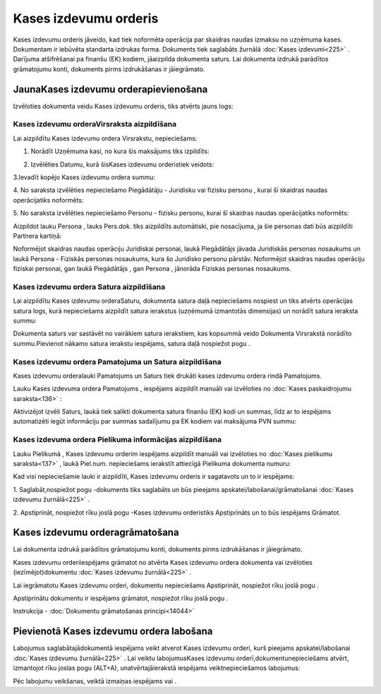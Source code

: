 .. 332 Kases izdevumu orderis************************** 


Kases izdevumu orderis jāveido, kad tiek noformēta operācija par
skaidras naudas izmaksu no uzņēmuma kases. Dokumentam ir iebūvēta
standarta izdrukas forma. Dokuments tiek saglabāts žurnālā :doc:`Kases
izdevumi<225>` . Darījuma atšifrēšanai pa finanšu (EK) kodiem,
jāaizpilda dokumenta saturs. Lai dokumenta izdrukā parādītos
grāmatojumu konti, dokuments pirms izdrukāšanas ir jāiegrāmato.


JaunaKases izdevumu orderapievienošana
``````````````````````````````````````

Izvēloties dokumenta veidu Kases izdevumu orderis, tiks atvērts jauns
logs:



|images_ozols/24996.png|


Kases izdevumu orderaVirsraksta aizpildīšana
++++++++++++++++++++++++++++++++++++++++++++



Lai aizpildītu Kases izdevumu ordera Virsrakstu, nepieciešams:



1. Norādīt Uzņēmuma kasi, no kura šis maksājums tiks izpildīts:



|images_ozols/24826.png|



2. Izvēlēties Datumu, kurā šisKases izdevumu orderistiek veidots:



|images_ozols/24811.png|



3.Ievadīt kopējo Kases izdevumu ordera summu:



|images_ozols/24812.png|



4. No saraksta izvēlēties nepieciešamo Piegādātāju - Juridisku vai
fizisku personu , kurai šī skaidras naudas operācijatiks noformēts:



|images_ozols/24827.png|



5. No saraksta izvēlēties nepieciešamo Personu - fizisku personu,
kurai šī skaidras naudas operācijatiks noformēts:



|images_ozols/24828.png|



Aizpildot lauku Persona , lauks Pers.dok. tiks aizpildīts automātiski,
pie nosacījuma, ja šie personas dati būs aizpildīti Partnera kartiņā:



|images_ozols/24831.png|



|images_ozols/24545.gif| Noformējot skaidras naudas operāciju
Juridiskai personai, laukā Piegādātājs jāvada Juridiskās personas
nosaukums un laukā Persona - Fiziskās personas nosaukums, kura šo
Juridisko personu pārstāv. Noformējot skaidras naudas operāciju
fiziskai personai, gan laukā Piegādātājs , gan Persona , jānorāda
Fiziskas personas nosaukums.




Kases izdevumu ordera Satura aizpildīšana
+++++++++++++++++++++++++++++++++++++++++

Lai aizpildītu Kases izdevumu orderaSaturu, dokumenta satura daļā
nepieciešams nospiest |images_ozols/24708.png| un tiks atvērts
operācijas satura logs, kurā nepieciešams aizpildīt satura ierakstus
(uzņēmumā izmantotās dimensijas) un norādīt satura ieraksta summu:



|images_ozols/24832.png|



|images_ozols/24545.gif| Dokumenta saturs var sastāvēt no vairākiem
satura ierakstiem, kas kopsummā veido Dokumenta Virsrakstā norādīto
summu.Pievienot nākamo satura ierakstu iespējams, satura daļā
nospiežot pogu |images_ozols/24708.png| .




Kases izdevumu ordera Pamatojuma un Satura aizpildīšana
+++++++++++++++++++++++++++++++++++++++++++++++++++++++


Kases izdevumu orderalauki Pamatojums un Saturs tiek drukāti kases
izdevumu ordera rindā Pamatojums.

Lauku Kases izdevuma ordera Pamatojums , iespējams aizpildīt manuāli
vai izvēloties no :doc:`Kases paskaidrojumu saraksta<136>` :



|images_ozols/24835.png|



Aktivizējot izvēli Saturs, laukā tiek salikti dokumenta satura finanšu
(EK) kodi un summas, līdz ar to iespējams automatizēti iegūt
informāciju par summas sadalījumu pa EK kodiem vai maksājuma PVN
summu:



|images_ozols/24730.png|




Kases izdevuma ordera Pielikuma informācijas aizpildīšana
+++++++++++++++++++++++++++++++++++++++++++++++++++++++++



Lauku Pielikumā , Kases izdevumu orderim iespējams aizpildīt manuāli
vai izvēloties no :doc:`Kases pielikumu saraksta<137>` , laukā
Piel.num. nepieciešams ierakstīt attiecīgā Pielikuma dokumenta numuru:



|images_ozols/24838.png|



Kad visi nepieciešamie lauki ir aizpildīti, Kases izdevumu orderis ir
sagatavots un to ir iespējams:

1. Saglabāt,nospiežot pogu |images_ozols/24615.jpg| -dokuments tiks
saglabāts un būs pieejams apskatei/labošanai/grāmatošanai :doc:`Kases
izdevumu žurnālā<225>` .

2. Apstiprināt, nospiežot rīku joslā pogu |images_ozols/24740.png|
-Kases izdevumu orderistiks Apstiprināts un to būs iespējams Grāmatot.


Kases izdevumu orderagrāmatošana
````````````````````````````````

Lai dokumenta izdrukā parādītos grāmatojumu konti, dokuments pirms
izdrukāšanas ir jāiegrāmato.

Kases izdevumu orderiiespējams grāmatot no atvērta Kases izdevumu
ordera dokumenta vai izvēloties (iezīmējot)dokumentu :doc:`Kases
izdevumu žurnālā<225>` .

Lai iegrāmatotu Kases izdevumu orderi, dokumentu nepieciešams
Apstiprināt, nospiežot rīku joslā pogu |images_ozols/24740.png| .

Apstiprinātu dokumentu ir iespējams grāmatot, nospiežot rīku joslā
pogu |images_ozols/24741.png| .



Instrukcija - :doc:`Dokumentu grāmatošanas principi<14044>`


Pievienotā Kases izdevumu ordera labošana
`````````````````````````````````````````

Labojumus saglabātajādokumentā iespējams veikt atverot Kases izdevumu
orderi, kurš pieejams apskatei/labošanai :doc:`Kases izdevumu
žurnālā<225>` . Lai veiktu labojumusKases izdevumu
orderī,dokumentunepieciešams atvērt, izmantojot rīku joslas pogu
|images_ozols/24709.png| (ALT+A), unatvērtajāierakstā iespējams
veiktnepieciešamos labojumus:



|images_ozols/24839.png|


Pēc labojumu veikšanas, veiktā izmaiņas iespējams
|images_ozols/24615.jpg| vai |images_ozols/24617.jpg| .

.. |images_ozols/24996.png| image:: images_ozols/24996.png
       :scale: 100%

.. |images_ozols/24826.png| image:: images_ozols/24826.png
       :scale: 100%

.. |images_ozols/24811.png| image:: images_ozols/24811.png
       :scale: 100%

.. |images_ozols/24812.png| image:: images_ozols/24812.png
       :scale: 100%

.. |images_ozols/24827.png| image:: images_ozols/24827.png
       :scale: 100%

.. |images_ozols/24828.png| image:: images_ozols/24828.png
       :scale: 100%

.. |images_ozols/24831.png| image:: images_ozols/24831.png
       :scale: 100%

.. |images_ozols/24545.gif| image:: images_ozols/24545.gif
       :scale: 100%

.. |images_ozols/24708.png| image:: images_ozols/24708.png
       :scale: 100%

.. |images_ozols/24832.png| image:: images_ozols/24832.png
       :scale: 100%

.. |images_ozols/24545.gif| image:: images_ozols/24545.gif
       :scale: 100%

.. |images_ozols/24708.png| image:: images_ozols/24708.png
       :scale: 100%

.. |images_ozols/24835.png| image:: images_ozols/24835.png
       :scale: 100%

.. |images_ozols/24730.png| image:: images_ozols/24730.png
       :scale: 100%

.. |images_ozols/24838.png| image:: images_ozols/24838.png
       :scale: 100%

.. |images_ozols/24615.jpg| image:: images_ozols/24615.jpg
       :scale: 100%

.. |images_ozols/24740.png| image:: images_ozols/24740.png
       :scale: 100%

.. |images_ozols/24740.png| image:: images_ozols/24740.png
       :scale: 100%

.. |images_ozols/24741.png| image:: images_ozols/24741.png
       :scale: 100%

.. |images_ozols/24709.png| image:: images_ozols/24709.png
       :scale: 100%

.. |images_ozols/24839.png| image:: images_ozols/24839.png
       :scale: 100%

.. |images_ozols/24615.jpg| image:: images_ozols/24615.jpg
       :scale: 100%

.. |images_ozols/24617.jpg| image:: images_ozols/24617.jpg
       :scale: 100%

 